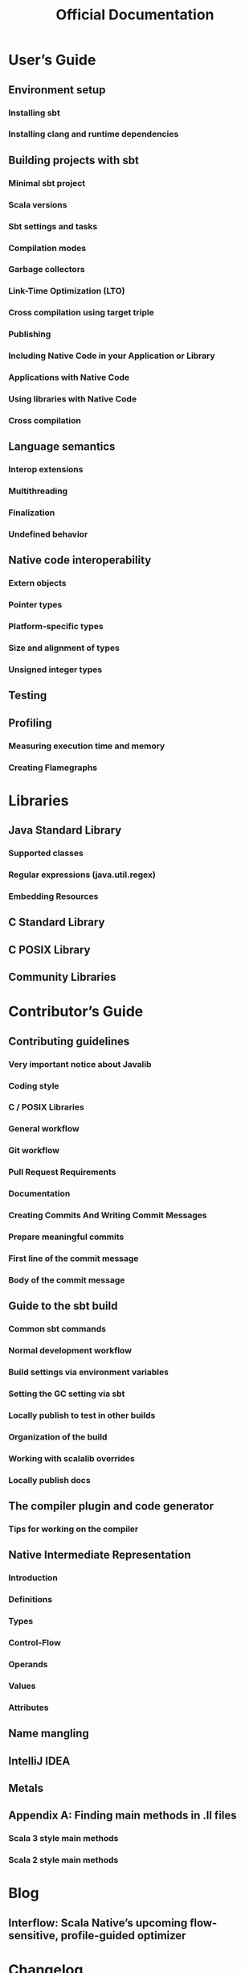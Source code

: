 #+TITLE: Official Documentation
#+VERSION: 0.4.7
#+STARTUP: overview
#+STARTUP: entitiespretty

* User’s Guide
** Environment setup
*** Installing sbt
*** Installing clang and runtime dependencies

** Building projects with sbt
*** Minimal sbt project
*** Scala versions
*** Sbt settings and tasks
*** Compilation modes
*** Garbage collectors
*** Link-Time Optimization (LTO)
*** Cross compilation using target triple
*** Publishing
*** Including Native Code in your Application or Library
*** Applications with Native Code
*** Using libraries with Native Code
*** Cross compilation

** Language semantics
*** Interop extensions
*** Multithreading
*** Finalization
*** Undefined behavior

** Native code interoperability
*** Extern objects
*** Pointer types
*** Platform-specific types
*** Size and alignment of types
*** Unsigned integer types

** Testing
** Profiling
*** Measuring execution time and memory
*** Creating Flamegraphs

* Libraries
** Java Standard Library
*** Supported classes
*** Regular expressions (java.util.regex)
*** Embedding Resources

** C Standard Library
** C POSIX Library
** Community Libraries

* Contributor’s Guide
** Contributing guidelines
*** Very important notice about Javalib
*** Coding style
*** C / POSIX Libraries
*** General workflow
*** Git workflow
*** Pull Request Requirements
*** Documentation
*** Creating Commits And Writing Commit Messages
*** Prepare meaningful commits
*** First line of the commit message
*** Body of the commit message

** Guide to the sbt build
*** Common sbt commands
*** Normal development workflow
*** Build settings via environment variables
*** Setting the GC setting via sbt
*** Locally publish to test in other builds
*** Organization of the build
*** Working with scalalib overrides
*** Locally publish docs

** The compiler plugin and code generator
*** Tips for working on the compiler

** Native Intermediate Representation
*** Introduction
*** Definitions
*** Types
*** Control-Flow
*** Operands
*** Values
*** Attributes

** Name mangling
** IntelliJ IDEA
** Metals
** Appendix A: Finding main methods in .ll files
*** Scala 3 style main methods
*** Scala 2 style main methods

* Blog
** Interflow: Scala Native’s upcoming flow-sensitive, profile-guided optimizer

* Changelog
** 0.4.7 (2022-09-01)
** 0.4.6 (2022-09-01)
** 0.4.5 (2022-06-27)
** 0.4.4 (2022-03-02)
** 0.4.3 (2022-01-21)
** 0.4.3-RC2 (2022-01-11)
** 0.4.3-RC1 (2022-01-04)
** 0.4.2 (2021-12-06)
** 0.4.1 (2021-10-20)
** 0.4.0 (Jan 19, 2021)
** 0.4.0-M2 (May 23, 2019)
** 0.4.0-M1 (May 23, 2019)
** 0.3.9 (Apr 23, 2019)
** 0.3.8 (Jul 16, 2018)
** 0.3.7 (Mar 29, 2018)
** 0.3.6 (Dec 12, 2017)
** 0.3.5 (Dec 12, 2017)
** 0.3.4 (Dec 12, 2017)
** 0.3.3 (Sep 7, 2017)
** 0.3.2 (Aug 8, 2017)
** 0.3.1 (June 29, 2017)
** 0.3.0 (June 15, 2017)
** 0.2.1 (April 27, 2017)
** 0.2.0 (April 26, 2017)
** 0.1.0 (March 14, 2017)

* FAQ
** Troubleshooting
